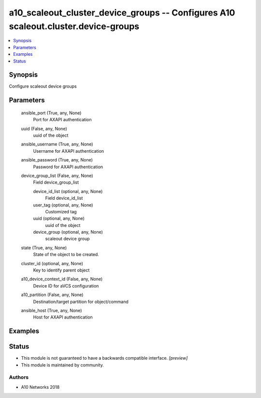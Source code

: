 .. _a10_scaleout_cluster_device_groups_module:


a10_scaleout_cluster_device_groups -- Configures A10 scaleout.cluster.device-groups
===================================================================================

.. contents::
   :local:
   :depth: 1


Synopsis
--------

Configure scaleout device groups






Parameters
----------

  ansible_port (True, any, None)
    Port for AXAPI authentication


  uuid (False, any, None)
    uuid of the object


  ansible_username (True, any, None)
    Username for AXAPI authentication


  ansible_password (True, any, None)
    Password for AXAPI authentication


  device_group_list (False, any, None)
    Field device_group_list


    device_id_list (optional, any, None)
      Field device_id_list


    user_tag (optional, any, None)
      Customized tag


    uuid (optional, any, None)
      uuid of the object


    device_group (optional, any, None)
      scaleout device group



  state (True, any, None)
    State of the object to be created.


  cluster_id (optional, any, None)
    Key to identify parent object


  a10_device_context_id (False, any, None)
    Device ID for aVCS configuration


  a10_partition (False, any, None)
    Destination/target partition for object/command


  ansible_host (True, any, None)
    Host for AXAPI authentication









Examples
--------

.. code-block:: yaml+jinja

    





Status
------




- This module is not guaranteed to have a backwards compatible interface. *[preview]*


- This module is maintained by community.



Authors
~~~~~~~

- A10 Networks 2018

